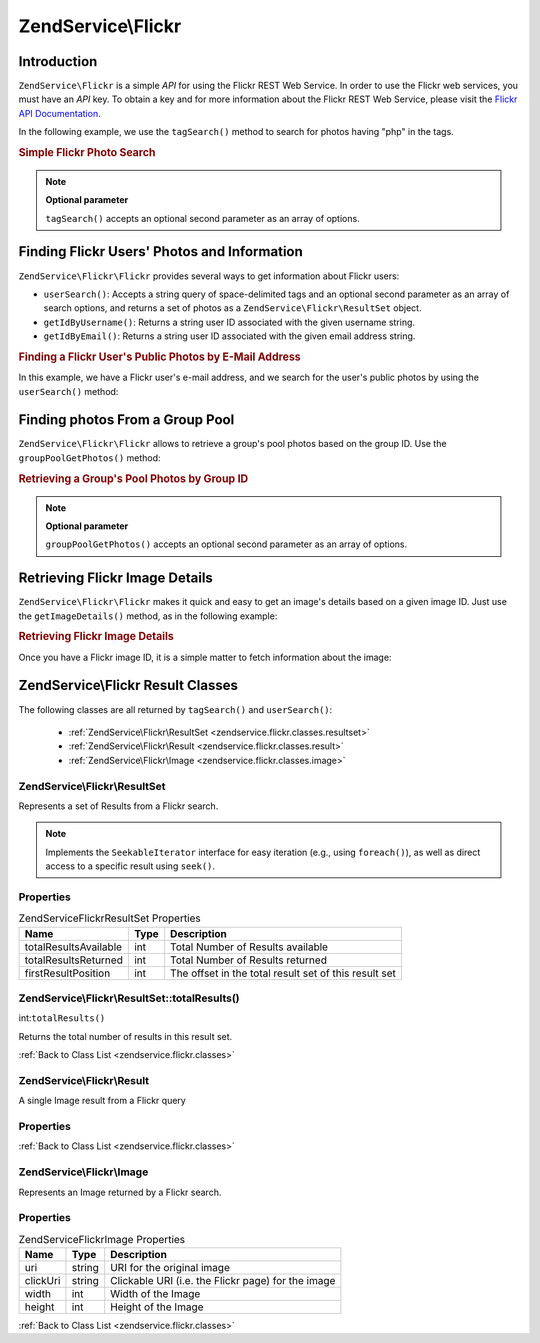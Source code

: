 .. _zendservice.flickr:

ZendService\\Flickr
===================

.. _zendservice.flickr.introduction:

Introduction
------------

``ZendService\Flickr`` is a simple *API* for using the Flickr REST Web Service. In order to use the Flickr web
services, you must have an *API* key. To obtain a key and for more information about the Flickr REST Web Service,
please visit the `Flickr API Documentation`_.

In the following example, we use the ``tagSearch()`` method to search for photos having "php" in the tags.

.. _zendservice.flickr.introduction.example-1:

.. rubric:: Simple Flickr Photo Search

.. code-block:: php
   :linenos:

   $flickr = new ZendService\Flickr\Flickr('MY_API_KEY');

   $results = $flickr->tagSearch("php");

   foreach ($results as $result) {
       echo $result->title . '<br />';
   }

.. note::

   **Optional parameter**

   ``tagSearch()`` accepts an optional second parameter as an array of options.

.. _zendservice.flickr.finding-users:

Finding Flickr Users' Photos and Information
--------------------------------------------

``ZendService\Flickr\Flickr`` provides several ways to get information about Flickr users:

- ``userSearch()``: Accepts a string query of space-delimited tags and an optional second parameter as an array of
  search options, and returns a set of photos as a ``ZendService\Flickr\ResultSet`` object.

- ``getIdByUsername()``: Returns a string user ID associated with the given username string.

- ``getIdByEmail()``: Returns a string user ID associated with the given email address string.

.. _zendservice.flickr.finding-users.example-1:

.. rubric:: Finding a Flickr User's Public Photos by E-Mail Address

In this example, we have a Flickr user's e-mail address, and we search for the user's public photos by using the
``userSearch()`` method:

.. code-block:: php
   :linenos:

   $flickr = new ZendService\Flickr('MY_API_KEY');

   $results = $flickr->userSearch($userEmail);

   foreach ($results as $result) {
       echo $result->title . '<br />';
   }

.. _zendservice.flickr.grouppoolgetphotos:

Finding photos From a Group Pool
--------------------------------

``ZendService\Flickr\Flickr`` allows to retrieve a group's pool photos based on the group ID. Use the
``groupPoolGetPhotos()`` method:

.. _zendservice.flickr.grouppoolgetphotos.example-1:

.. rubric:: Retrieving a Group's Pool Photos by Group ID

.. code-block:: php
   :linenos:

   $flickr = new ZendService\Flickr\Flickr('MY_API_KEY');

       $results = $flickr->groupPoolGetPhotos($groupId);

       foreach ($results as $result) {
           echo $result->title . '<br />';
       }

.. note::

   **Optional parameter**

   ``groupPoolGetPhotos()`` accepts an optional second parameter as an array of options.

.. _zendservice.flickr.getimagedetails:

Retrieving Flickr Image Details
-------------------------------

``ZendService\Flickr\Flickr`` makes it quick and easy to get an image's details based on a given image ID. Just use the
``getImageDetails()`` method, as in the following example:

.. _zendservice.flickr.getimagedetails.example-1:

.. rubric:: Retrieving Flickr Image Details

Once you have a Flickr image ID, it is a simple matter to fetch information about the image:

.. code-block:: php
   :linenos:

   $flickr = new ZendService\Flickr\Flickr('MY_API_KEY');

   $image = $flickr->getImageDetails($imageId);

   echo "Image ID $imageId is $image->width x $image->height pixels.<br />\n";
   echo "<a href=\"$image->clickUri\">Click for Image</a>\n";

.. _zendservice.flickr.classes:

ZendService\\Flickr Result Classes
----------------------------------

The following classes are all returned by ``tagSearch()`` and ``userSearch()``:



   - :ref:`ZendService\Flickr\ResultSet <zendservice.flickr.classes.resultset>`

   - :ref:`ZendService\Flickr\Result <zendservice.flickr.classes.result>`

   - :ref:`ZendService\Flickr\Image <zendservice.flickr.classes.image>`



.. _zendservice.flickr.classes.resultset:

ZendService\\Flickr\\ResultSet
^^^^^^^^^^^^^^^^^^^^^^^^^^^^^^

Represents a set of Results from a Flickr search.

.. note::

   Implements the ``SeekableIterator`` interface for easy iteration (e.g., using ``foreach()``), as well as direct
   access to a specific result using ``seek()``.

.. _zendservice.flickr.classes.resultset.properties:

Properties
^^^^^^^^^^

.. _zendservice.flickr.classes.resultset.properties.table-1:

.. table:: ZendService\Flickr\ResultSet Properties

   +---------------------+----+-----------------------------------------------------+
   |Name                 |Type|Description                                          |
   +=====================+====+=====================================================+
   |totalResultsAvailable|int |Total Number of Results available                    |
   +---------------------+----+-----------------------------------------------------+
   |totalResultsReturned |int |Total Number of Results returned                     |
   +---------------------+----+-----------------------------------------------------+
   |firstResultPosition  |int |The offset in the total result set of this result set|
   +---------------------+----+-----------------------------------------------------+

.. _zendservice.flickr.classes.resultset.totalResults:

ZendService\\Flickr\\ResultSet::totalResults()
^^^^^^^^^^^^^^^^^^^^^^^^^^^^^^^^^^^^^^^^^^^^^^

int:``totalResults()``


Returns the total number of results in this result set.

:ref:`Back to Class List <zendservice.flickr.classes>`

.. _zendservice.flickr.classes.result:

ZendService\\Flickr\\Result
^^^^^^^^^^^^^^^^^^^^^^^^^^^

A single Image result from a Flickr query

.. _zendservice.flickr.classes.result.properties:

Properties
^^^^^^^^^^

.. _zendservice.flickr.classes.result.properties.table-1:

.. table:: ZendService\Flickr\Result Properties

   +----------+-------------------------+------------------------------------------------------------------+
   |Name      |Type                     |Description                                                       |
   +==========+=========================+==================================================================+
   |id        |string                   |Image ID                                                          |
   +----------+-------------------------+------------------------------------------------------------------+
   |owner     |string                   |The photo owner's NSID.                                           |
   +----------+-------------------------+------------------------------------------------------------------+
   |secret    |string                   |A key used in url construction.                                   |
   +----------+-------------------------+------------------------------------------------------------------+
   |server    |string                   |The servername to use for URL construction.                       |
   +----------+-------------------------+------------------------------------------------------------------+
   |title     |string                   |The photo's title.                                                |
   +----------+-------------------------+------------------------------------------------------------------+
   |ispublic  |string                   |The photo is public.                                              |
   +----------+-------------------------+------------------------------------------------------------------+
   |isfriend  |string                   |The photo is visible to you because you are a friend of the owner.|
   +----------+-------------------------+------------------------------------------------------------------+
   |isfamily  |string                   |The photo is visible to you because you are family of the owner.  |
   +----------+-------------------------+------------------------------------------------------------------+
   |license   |string                   |The license the photo is available under.                         |
   +----------+-------------------------+------------------------------------------------------------------+
   |dateupload|string                   |The date the photo was uploaded.                                  |
   +----------+-------------------------+------------------------------------------------------------------+
   |datetaken |string                   |The date the photo was taken.                                     |
   +----------+-------------------------+------------------------------------------------------------------+
   |ownername |string                   |The screenname of the owner.                                      |
   +----------+-------------------------+------------------------------------------------------------------+
   |iconserver|string                   |The server used in assembling icon URLs.                          |
   +----------+-------------------------+------------------------------------------------------------------+
   |Square    |ZendService\Flickr\Image|A 75x75 thumbnail of the image.                                   |
   +----------+-------------------------+------------------------------------------------------------------+
   |Thumbnail |ZendService\Flickr\Image|A 100 pixel thumbnail of the image.                               |
   +----------+-------------------------+------------------------------------------------------------------+
   |Small     |ZendService\Flickr\Image|A 240 pixel version of the image.                                 |
   +----------+-------------------------+------------------------------------------------------------------+
   |Medium    |ZendService\Flickr\Image|A 500 pixel version of the image.                                 |
   +----------+-------------------------+------------------------------------------------------------------+
   |Large     |ZendService\Flickr\Image|A 640 pixel version of the image.                                 |
   +----------+-------------------------+------------------------------------------------------------------+
   |Original  |ZendService\Flickr\Image|The original image.                                               |
   +----------+-------------------------+------------------------------------------------------------------+

:ref:`Back to Class List <zendservice.flickr.classes>`

.. _zendservice.flickr.classes.image:

ZendService\\Flickr\\Image
^^^^^^^^^^^^^^^^^^^^^^^^^^

Represents an Image returned by a Flickr search.

.. _zendservice.flickr.classes.image.properties:

Properties
^^^^^^^^^^

.. _zendservice.flickr.classes.image.properties.table-1:

.. table:: ZendService\Flickr\Image Properties

   +--------+------+--------------------------------------------------+
   |Name    |Type  |Description                                       |
   +========+======+==================================================+
   |uri     |string|URI for the original image                        |
   +--------+------+--------------------------------------------------+
   |clickUri|string|Clickable URI (i.e. the Flickr page) for the image|
   +--------+------+--------------------------------------------------+
   |width   |int   |Width of the Image                                |
   +--------+------+--------------------------------------------------+
   |height  |int   |Height of the Image                               |
   +--------+------+--------------------------------------------------+

:ref:`Back to Class List <zendservice.flickr.classes>`



.. _`Flickr API Documentation`: http://www.flickr.com/services/api/